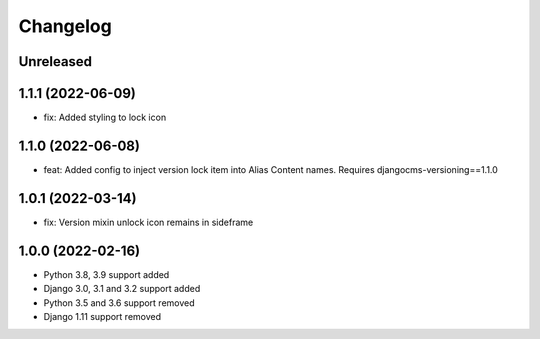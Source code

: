 =========
Changelog
=========

Unreleased
==========

1.1.1 (2022-06-09)
==================
* fix: Added styling to lock icon

1.1.0 (2022-06-08)
==================
* feat: Added config to inject version lock item into Alias Content names. Requires djangocms-versioning==1.1.0

1.0.1 (2022-03-14)
==================
* fix: Version mixin unlock icon remains in sideframe

1.0.0 (2022-02-16)
==================
* Python 3.8, 3.9 support added
* Django 3.0, 3.1 and 3.2 support added
* Python 3.5 and 3.6 support removed
* Django 1.11 support removed
